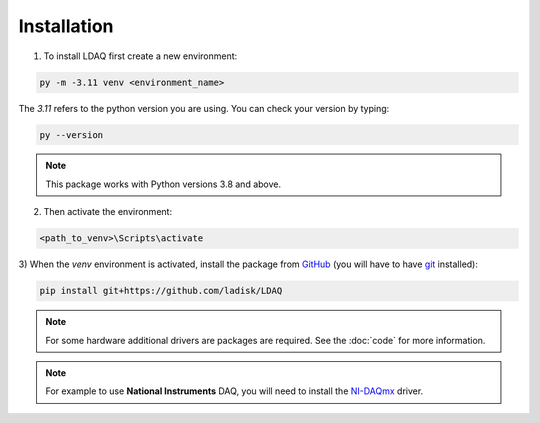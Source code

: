 Installation
============

1) To install LDAQ first create a new environment:

.. code:: bash

    py -m -3.11 venv <environment_name>

The `3.11` refers to the python version you are using. You can check your version by typing:

.. code:: bash

    py --version

.. note::

    This package works with Python versions 3.8 and above.

2) Then activate the environment:

.. code:: bash

    <path_to_venv>\Scripts\activate

3) When the `venv` environment is activated, install the package from `GitHub <https://github.com/ladisk/LDAQ>`_
(you will have to have `git <https://git-scm.com/downloads>`_ installed):

.. code:: bash

    pip install git+https://github.com/ladisk/LDAQ

.. note::

    For some hardware additional drivers are packages are required. See the :doc:`code` for more information.

.. note::

    For example to use **National Instruments** DAQ, you will need to install the `NI-DAQmx <https://www.ni.com/en-us/support/downloads/drivers/download.ni-daqmx.html#346210>`_ driver.

